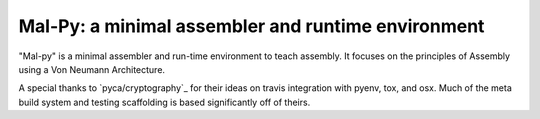 Mal-Py: a minimal assembler and runtime environment
###################################################

"Mal-py" is a minimal assembler and run-time environment to teach assembly.
It focuses on the principles of Assembly using a Von Neumann Architecture.

A special thanks to `pyca/cryptography`_ for their ideas on travis integration
with pyenv, tox, and osx. Much of the meta build system and testing scaffolding
is based significantly off of theirs.

.. _`pyca/crptography` https://github.com/pyca/cryptography